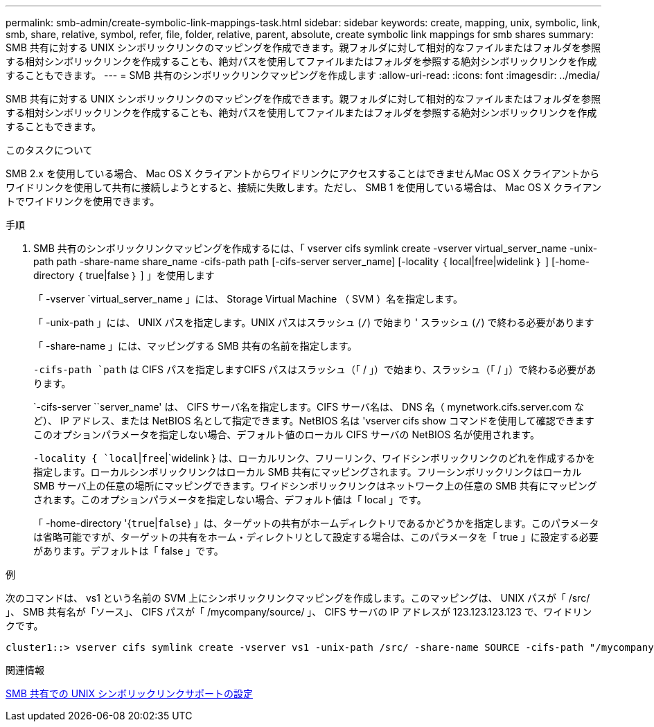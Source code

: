 ---
permalink: smb-admin/create-symbolic-link-mappings-task.html 
sidebar: sidebar 
keywords: create, mapping, unix, symbolic, link, smb, share, relative, symbol, refer, file, folder, relative, parent, absolute, create symbolic link mappings for smb shares 
summary: SMB 共有に対する UNIX シンボリックリンクのマッピングを作成できます。親フォルダに対して相対的なファイルまたはフォルダを参照する相対シンボリックリンクを作成することも、絶対パスを使用してファイルまたはフォルダを参照する絶対シンボリックリンクを作成することもできます。 
---
= SMB 共有のシンボリックリンクマッピングを作成します
:allow-uri-read: 
:icons: font
:imagesdir: ../media/


[role="lead"]
SMB 共有に対する UNIX シンボリックリンクのマッピングを作成できます。親フォルダに対して相対的なファイルまたはフォルダを参照する相対シンボリックリンクを作成することも、絶対パスを使用してファイルまたはフォルダを参照する絶対シンボリックリンクを作成することもできます。

.このタスクについて
SMB 2.x を使用している場合、 Mac OS X クライアントからワイドリンクにアクセスすることはできませんMac OS X クライアントからワイドリンクを使用して共有に接続しようとすると、接続に失敗します。ただし、 SMB 1 を使用している場合は、 Mac OS X クライアントでワイドリンクを使用できます。

.手順
. SMB 共有のシンボリックリンクマッピングを作成するには、「 vserver cifs symlink create -vserver virtual_server_name -unix-path path -share-name share_name -cifs-path path [-cifs-server server_name] [-locality ｛ local|free|widelink ｝ ] [-home-directory ｛ true|false ｝ ] 」を使用します
+
「 -vserver `virtual_server_name 」には、 Storage Virtual Machine （ SVM ）名を指定します。

+
「 -unix-path 」には、 UNIX パスを指定します。UNIX パスはスラッシュ (`/`) で始まり ' スラッシュ (`/`) で終わる必要があります

+
「 -share-name 」には、マッピングする SMB 共有の名前を指定します。

+
`-cifs-path `path` は CIFS パスを指定しますCIFS パスはスラッシュ（「 / 」）で始まり、スラッシュ（「 / 」）で終わる必要があります。

+
`-cifs-server ``server_name' は、 CIFS サーバ名を指定します。CIFS サーバ名は、 DNS 名（ mynetwork.cifs.server.com など）、 IP アドレス、または NetBIOS 名として指定できます。NetBIOS 名は 'vserver cifs show コマンドを使用して確認できますこのオプションパラメータを指定しない場合、デフォルト値のローカル CIFS サーバの NetBIOS 名が使用されます。

+
`-locality { `local`|`free`|`widelink } は、ローカルリンク、フリーリンク、ワイドシンボリックリンクのどれを作成するかを指定します。ローカルシンボリックリンクはローカル SMB 共有にマッピングされます。フリーシンボリックリンクはローカル SMB サーバ上の任意の場所にマッピングできます。ワイドシンボリックリンクはネットワーク上の任意の SMB 共有にマッピングされます。このオプションパラメータを指定しない場合、デフォルト値は「 local 」です。

+
「 -home-directory '{`true`|`false`} 」は、ターゲットの共有がホームディレクトリであるかどうかを指定します。このパラメータは省略可能ですが、ターゲットの共有をホーム・ディレクトリとして設定する場合は、このパラメータを「 true 」に設定する必要があります。デフォルトは「 false 」です。



.例
次のコマンドは、 vs1 という名前の SVM 上にシンボリックリンクマッピングを作成します。このマッピングは、 UNIX パスが「 /src/ 」、 SMB 共有名が「ソース」、 CIFS パスが「 /mycompany/source/ 」、 CIFS サーバの IP アドレスが 123.123.123.123 で、ワイドリンクです。

[listing]
----
cluster1::> vserver cifs symlink create -vserver vs1 -unix-path /src/ -share-name SOURCE -cifs-path "/mycompany/source/" -cifs-server 123.123.123.123 -locality widelink
----
.関連情報
xref:configure-unix-symbolic-link-support-shares-task.adoc[SMB 共有での UNIX シンボリックリンクサポートの設定]
